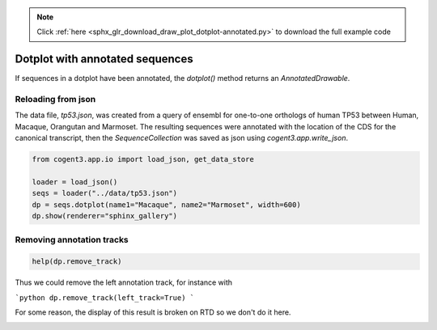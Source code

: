 .. note::
    :class: sphx-glr-download-link-note

    Click :ref:`here <sphx_glr_download_draw_plot_dotplot-annotated.py>` to download the full example code
.. rst-class:: sphx-glr-example-title

.. _sphx_glr_draw_plot_dotplot-annotated.py:


Dotplot with annotated sequences
================================

If sequences in a dotplot have been annotated, the `dotplot()` method returns an `AnnotatedDrawable`.

Reloading from json
###################

The data file, `tp53.json`, was created from a query of ensembl for one-to-one orthologs of human TP53 between Human, Macaque, Orangutan and Marmoset. The resulting sequences were annotated with the location of the CDS for the canonical transcript, then the `SequenceCollection` was saved as json using `cogent3.app.write_json`.


.. code-block:: default


    from cogent3.app.io import load_json, get_data_store

    loader = load_json()
    seqs = loader("../data/tp53.json")
    dp = seqs.dotplot(name1="Macaque", name2="Marmoset", width=600)
    dp.show(renderer="sphinx_gallery")




.. raw:: html
    :file: images/sphx_glr_plot_dotplot-annotated_001.html





Removing annotation tracks
##########################


.. code-block:: default


    help(dp.remove_track)





.. rst-class:: sphx-glr-script-out

 Out:

 .. code-block:: none

    Help on method remove_track in module cogent3.draw.drawable:

    remove_track(left_track=False, bottom_track=False) method of cogent3.draw.drawable.AnnotatedDrawable instance
        Parameters
        ----------
        left_track : bool
            the left track is removed
        bottom_track : bool
            the bottom track is removed





Thus we could remove the left annotation track, for instance with

```python
dp.remove_track(left_track=True)
```

For some reason, the display of this result is broken on RTD so we don't do it here.


.. rst-class:: sphx-glr-timing

   **Total running time of the script:** ( 0 minutes  11.325 seconds)


.. _sphx_glr_download_draw_plot_dotplot-annotated.py:


.. only :: html

 .. container:: sphx-glr-footer
    :class: sphx-glr-footer-example



  .. container:: sphx-glr-download

     :download:`Download Python source code: plot_dotplot-annotated.py <plot_dotplot-annotated.py>`



  .. container:: sphx-glr-download

     :download:`Download Jupyter notebook: plot_dotplot-annotated.ipynb <plot_dotplot-annotated.ipynb>`


.. only:: html

 .. rst-class:: sphx-glr-signature

    `Gallery generated by Sphinx-Gallery <https://sphinx-gallery.github.io>`_
